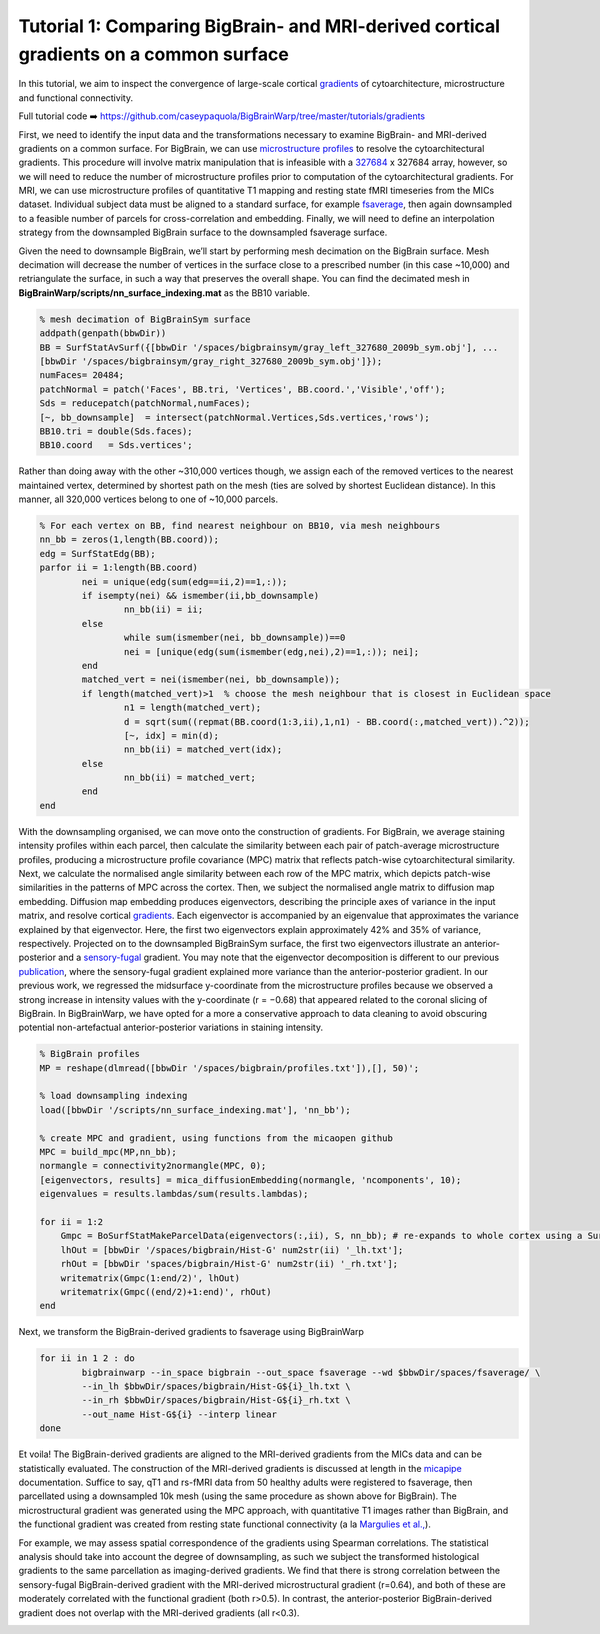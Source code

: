 Tutorial 1: Comparing BigBrain- and MRI-derived cortical gradients on a common surface
============================================================================================================

In this tutorial, we aim to inspect the convergence of large-scale cortical `gradients <https://bigbrainwarp.readthedocs.io/en/latest/pages/glossary.html>`_ of cytoarchitecture, microstructure and functional connectivity. 

Full tutorial code ➡️ `https://github.com/caseypaquola/BigBrainWarp/tree/master/tutorials/gradients <https://github.com/caseypaquola/BigBrainWarp/tree/master/tutorials/gradients>`_

First, we need to identify the input data and the transformations necessary to examine BigBrain- and MRI-derived gradients on a common surface. For BigBrain, we can use `microstructure profiles <https://bigbrainwarp.readthedocs.io/en/latest/pages/glossary.html>`_ to resolve the cytoarchitectural gradients. This procedure will involve matrix manipulation that is infeasible with a `327684 <https://bigbrainwarp.readthedocs.io/en/latest/pages/bigbrain_background.html>`_ x 327684 array, however, so we will need to reduce the number of microstructure profiles prior to computation of the cytoarchitectural gradients. For MRI, we can use microstructure profiles of quantitative T1 mapping and resting state fMRI timeseries from the MICs dataset. Individual subject data must be aligned to a standard surface, for example `fsaverage <https://bigbrainwarp.readthedocs.io/en/latest/pages/glossary.html>`_, then again downsampled to a feasible number of parcels for cross-correlation and embedding. Finally, we will need to define an interpolation strategy from the downsampled BigBrain surface to the downsampled fsaverage surface.

Given the need to downsample BigBrain, we’ll start by performing mesh decimation on the BigBrain surface. Mesh decimation will decrease the number of vertices in the surface close to a prescribed number (in this case ~10,000) and retriangulate the surface, in such a way that preserves the overall shape. You can find the decimated mesh in **BigBrainWarp/scripts/nn_surface_indexing.mat** as the BB10 variable. 

.. code-block:: matlab

	% mesh decimation of BigBrainSym surface
	addpath(genpath(bbwDir))
	BB = SurfStatAvSurf({[bbwDir '/spaces/bigbrainsym/gray_left_327680_2009b_sym.obj'], ...
	[bbwDir '/spaces/bigbrainsym/gray_right_327680_2009b_sym.obj']});
	numFaces= 20484; 
	patchNormal = patch('Faces', BB.tri, 'Vertices', BB.coord.','Visible','off');
	Sds = reducepatch(patchNormal,numFaces);
	[~, bb_downsample]  = intersect(patchNormal.Vertices,Sds.vertices,'rows');
	BB10.tri = double(Sds.faces);
	BB10.coord   = Sds.vertices';


Rather than doing away with the other ~310,000 vertices though, we assign each of the removed vertices to the nearest maintained vertex, determined by shortest path on the mesh (ties are solved by shortest Euclidean distance). In this manner, all 320,000 vertices belong to one of ~10,000 parcels.

.. code-block:: matlab

	% For each vertex on BB, find nearest neighbour on BB10, via mesh neighbours
	nn_bb = zeros(1,length(BB.coord));
	edg = SurfStatEdg(BB);
	parfor ii = 1:length(BB.coord)
		nei = unique(edg(sum(edg==ii,2)==1,:));
		if isempty(nei) && ismember(ii,bb_downsample)
			nn_bb(ii) = ii;
		else
			while sum(ismember(nei, bb_downsample))==0
			nei = [unique(edg(sum(ismember(edg,nei),2)==1,:)); nei];
		end
		matched_vert = nei(ismember(nei, bb_downsample));
		if length(matched_vert)>1  % choose the mesh neighbour that is closest in Euclidean space
			n1 = length(matched_vert);
			d = sqrt(sum((repmat(BB.coord(1:3,ii),1,n1) - BB.coord(:,matched_vert)).^2));
			[~, idx] = min(d);
			nn_bb(ii) = matched_vert(idx);
		else
			nn_bb(ii) = matched_vert;
		end
	end


With the downsampling organised, we can move onto the construction of gradients. For BigBrain, we average staining intensity profiles within each parcel, then calculate the similarity between each pair of patch-average microstructure profiles, producing a microstructure profile covariance (MPC) matrix that reflects patch-wise cytoarchitectural similarity. Next, we calculate the normalised angle similarity between each row of the MPC matrix, which depicts patch-wise similarities in the patterns of MPC across the cortex. Then, we subject the normalised angle matrix to diffusion map embedding. Diffusion map embedding produces eigenvectors, describing the principle axes of variance in the input matrix, and resolve cortical `gradients <https://bigbrainwarp.readthedocs.io/en/latest/pages/glossary.html>`_. Each eigenvector is accompanied by an eigenvalue that approximates the variance explained by that eigenvector. Here, the first two eigenvectors explain approximately 42% and 35% of variance, respectively. Projected on to the downsampled BigBrainSym surface, the first two eigenvectors illustrate an anterior-posterior and a `sensory-fugal <https://bigbrainwarp.readthedocs.io/en/latest/pages/glossary.html>`_ gradient. You may note that the eigenvector decomposition is different to our previous `publication <https://journals.plos.org/plosbiology/article?id=10.1371/journal.pbio.3000284>`_, where the sensory-fugal gradient explained more variance than the anterior-posterior gradient. In our previous work, we regressed the midsurface y-coordinate from the microstructure profiles because we observed a strong increase in intensity values with the y-coordinate (r = −0.68) that appeared related to the coronal slicing of BigBrain. In BigBrainWarp, we have opted for a more a conservative approach to data cleaning to avoid obscuring potential non-artefactual anterior-posterior variations in staining intensity.

.. code-block:: matlab

    % BigBrain profiles
    MP = reshape(dlmread([bbwDir '/spaces/bigbrain/profiles.txt']),[], 50)';
    
    % load downsampling indexing
    load([bbwDir '/scripts/nn_surface_indexing.mat'], 'nn_bb');
    
    % create MPC and gradient, using functions from the micaopen github
    MPC = build_mpc(MP,nn_bb);
    normangle = connectivity2normangle(MPC, 0);
    [eigenvectors, results] = mica_diffusionEmbedding(normangle, 'ncomponents', 10);
    eigenvalues = results.lambdas/sum(results.lambdas);

    for ii = 1:2
        Gmpc = BoSurfStatMakeParcelData(eigenvectors(:,ii), S, nn_bb); # re-expands to whole cortex using a SurfStat function (https://github.com/MICA-MNI/micaopen/)
        lhOut = [bbwDir '/spaces/bigbrain/Hist-G' num2str(ii) '_lh.txt'];
        rhOut = [bbwDir 'spaces/bigbrain/Hist-G' num2str(ii) '_rh.txt'];
        writematrix(Gmpc(1:end/2)', lhOut)
        writematrix(Gmpc((end/2)+1:end)', rhOut)
    end


Next, we transform the BigBrain-derived gradients to fsaverage using BigBrainWarp

.. code-block:: bash

	for ii in 1 2 : do
		bigbrainwarp --in_space bigbrain --out_space fsaverage --wd $bbwDir/spaces/fsaverage/ \
		--in_lh $bbwDir/spaces/bigbrain/Hist-G${i}_lh.txt \
		--in_rh $bbwDir/spaces/bigbrain/Hist-G${i}_rh.txt \
		--out_name Hist-G${i} --interp linear
	done


.. image:: ./images/tutorial_gradients_b.png
   :height: 350px
   :align: center


Et voila! The BigBrain-derived gradients are aligned to the MRI-derived gradients from the MICs data and can be statistically evaluated. The construction of the MRI-derived gradients is discussed at length in the `micapipe <https://micapipe.readthedocs.io/en/latest/>`_ documentation. Suffice to say, qT1 and rs-fMRI data from 50 healthy adults were registered to fsaverage, then parcellated using a downsampled 10k mesh (using the same procedure as shown above for BigBrain). The microstructural gradient was generated using the MPC approach, with quantitative T1 images rather than BigBrain, and the functional gradient was created from resting state functional connectivity (a la `Margulies et al., <https://doi.org/10.1073/pnas.1608282113>`_).

For example, we may assess spatial correspondence of the gradients using Spearman correlations. The statistical analysis should take into account the degree of downsampling, as such we subject the transformed histological gradients to the same parcellation as imaging-derived gradients. We find that there is strong correlation between the sensory-fugal BigBrain-derived gradient with the MRI-derived microstructural gradient (r=0.64), and both of these are moderately correlated with the functional gradient (both r>0.5). In contrast, the anterior-posterior BigBrain-derived gradient does not overlap with the MRI-derived gradients (all r<0.3).

.. image:: ./images/tutorial_gradients_c.png
   :height: 350px
   :align: center
